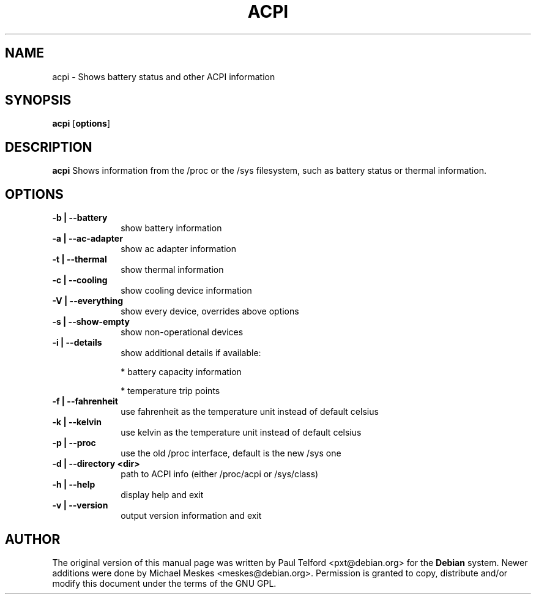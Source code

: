 .TH "ACPI" "1" 
.SH "NAME" 
acpi - Shows battery status and other ACPI information
.SH "SYNOPSIS" 
.PP 
\fBacpi\fP [\fBoptions\fP] 
.SH "DESCRIPTION" 
.PP 
\fBacpi\fP 
Shows information from the /proc or the /sys filesystem, such as battery status
or thermal information.
.SH "OPTIONS" 
.IP "\fB-b | --battery\fP         " 10 
show battery information
.IP "\fB-a | --ac-adapter\fP " 10
show ac adapter information
.IP "\fB-t |  --thermal\fP " 10
show thermal information
.IP "\fB-c | --cooling\fP " 10
show cooling device information
.IP "\fB-V | --everything\fP " 10
show every device, overrides above options
.IP "\fB-s | --show-empty\fP " 10
show non-operational devices
.IP "\fB-i | --details\fP " 10
show additional details if available:
.IP
* battery capacity information
.IP
* temperature trip points
.IP "\fB-f | --fahrenheit\fP " 10
use fahrenheit as the temperature unit instead of default celsius
.IP "\fB-k | --kelvin\fP " 10
use kelvin as the temperature unit instead of default celsius
.IP "\fB-p | --proc\fP " 10
use the old /proc interface, default is the new /sys one
.IP "\fB-d | --directory <dir>\fP " 10
path to ACPI info (either /proc/acpi or /sys/class)
.IP "\fB-h | --help\fP " 10
display help and exit
.IP "\fB-v | --version\fP " 10
output version information and exit

.SH "AUTHOR" 
.PP 
The original version of this manual page was written by Paul Telford
<pxt@debian.org> for the \fBDebian\fP system. Newer additions were done by
Michael Meskes <meskes@debian.org>. Permission is granted to copy, distribute
and/or modify this document under the terms of the GNU GPL.
